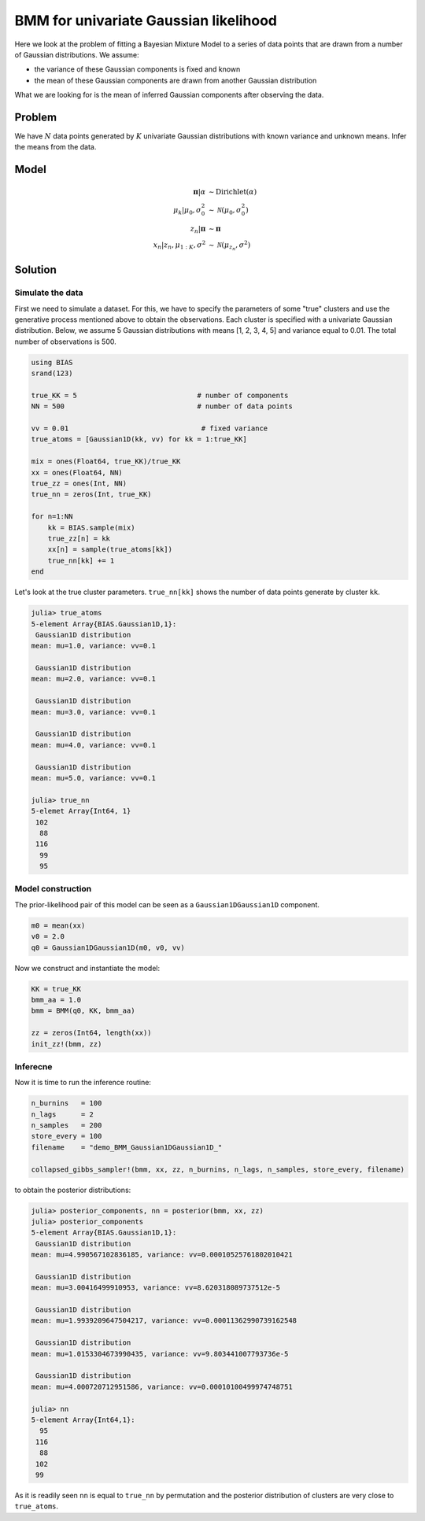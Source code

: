 .. index:: Examples; BMM for univariate Gaussian likelihood

.. _example-BMM-Gaussian1DGaussian1D:

BMM for univariate Gaussian likelihood
--------------------------------------

Here we look at the problem of fitting a Bayesian Mixture Model to a series of data points that are drawn from a number of Gaussian distributions. We assume:

* the variance of these Gaussian components is fixed and known
* the mean of these Gaussian components are drawn from another Gaussian distribution
  
What we are looking for is the mean of inferred Gaussian components after observing the data.


Problem
^^^^^^^

We have :math:`N` data points generated by :math:`K` univariate Gaussian distributions with known variance and unknown means. Infer the means from the data.

Model
^^^^^

.. math::

    \boldsymbol{\pi}|\alpha           &\sim   \text{Dirichlet}\left(\alpha\right)\\
    \mu_{k}|\mu_{0},\sigma_{0}^{2}    &\sim   \mathcal{N}\left(\mu_{0},\sigma_{0}^{2}\right)\\
    z_{n}|\boldsymbol{\pi}            &\sim   \boldsymbol{\pi}\\
    x_{n}|z_n,\mu_{1:K},\sigma^{2}    &\sim   \mathcal{N}\left(\mu_{z_{n}},\sigma^{2}\right)



Solution
^^^^^^^^

Simulate the data
"""""""""""""""""
First we need to simulate a dataset. For this, we have to specify the parameters of some "true" clusters and use the generative process mentioned above to obtain the observations. Each cluster is specified with a univariate Gaussian distribution. Below, we assume 5 Gaussian distributions with means [1, 2, 3, 4, 5] and variance equal to 0.01. The total number of observations is 500.


.. code-block:: julia

    using BIAS
    srand(123)

    true_KK = 5                             # number of components
    NN = 500                                # number of data points

    vv = 0.01                                # fixed variance
    true_atoms = [Gaussian1D(kk, vv) for kk = 1:true_KK]

    mix = ones(Float64, true_KK)/true_KK
    xx = ones(Float64, NN)
    true_zz = ones(Int, NN)
    true_nn = zeros(Int, true_KK)

    for n=1:NN
        kk = BIAS.sample(mix)
        true_zz[n] = kk
        xx[n] = sample(true_atoms[kk])
        true_nn[kk] += 1
    end

Let's look at the true cluster parameters. ``true_nn[kk]`` shows the number of data points generate by cluster ``kk``.

.. code-block:: julia

    julia> true_atoms
    5-element Array{BIAS.Gaussian1D,1}:
     Gaussian1D distribution
    mean: mu=1.0, variance: vv=0.1

     Gaussian1D distribution
    mean: mu=2.0, variance: vv=0.1

     Gaussian1D distribution
    mean: mu=3.0, variance: vv=0.1

     Gaussian1D distribution
    mean: mu=4.0, variance: vv=0.1

     Gaussian1D distribution
    mean: mu=5.0, variance: vv=0.1

    julia> true_nn
    5-elemet Array{Int64, 1}
     102
      88
     116
      99
      95


Model construction
""""""""""""""""""
The prior-likelihood pair of this model can be seen as a ``Gaussian1DGaussian1D`` component.

.. code-block:: julia
    
    m0 = mean(xx)
    v0 = 2.0
    q0 = Gaussian1DGaussian1D(m0, v0, vv)

Now we construct and instantiate the model:

.. code-block:: julia

    KK = true_KK
    bmm_aa = 1.0
    bmm = BMM(q0, KK, bmm_aa)

    zz = zeros(Int64, length(xx))
    init_zz!(bmm, zz)


Inferecne
"""""""""
Now it is time to run the inference routine:

.. code-block:: julia
  
    n_burnins   = 100
    n_lags      = 2
    n_samples   = 200
    store_every = 100
    filename    = "demo_BMM_Gaussian1DGaussian1D_"

    collapsed_gibbs_sampler!(bmm, xx, zz, n_burnins, n_lags, n_samples, store_every, filename)


to obtain the posterior distributions:

.. code-block:: julia
            
    julia> posterior_components, nn = posterior(bmm, xx, zz)
    julia> posterior_components
    5-element Array{BIAS.Gaussian1D,1}:
     Gaussian1D distribution
    mean: mu=4.990567102836185, variance: vv=0.00010525761802010421

     Gaussian1D distribution
    mean: mu=3.00416499910953, variance: vv=8.620318089737512e-5

     Gaussian1D distribution
    mean: mu=1.9939209647504217, variance: vv=0.00011362990739162548

     Gaussian1D distribution
    mean: mu=1.0153304673990435, variance: vv=9.803441007793736e-5

     Gaussian1D distribution
    mean: mu=4.000720712951586, variance: vv=0.00010100499974748751

    julia> nn
    5-element Array{Int64,1}:
      95
     116
      88
     102
     99

As it is readily seen ``nn`` is equal to ``true_nn`` by permutation and the posterior distribution of clusters are very close to ``true_atoms``.